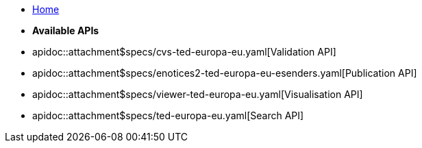 * xref:index.adoc[Home]

* [.separated]#**Available APIs**#
* apidoc::attachment$specs/cvs-ted-europa-eu.yaml[Validation API]
* apidoc::attachment$specs/enotices2-ted-europa-eu-esenders.yaml[Publication API]
* apidoc::attachment$specs/viewer-ted-europa-eu.yaml[Visualisation API]
* apidoc::attachment$specs/ted-europa-eu.yaml[Search API]
